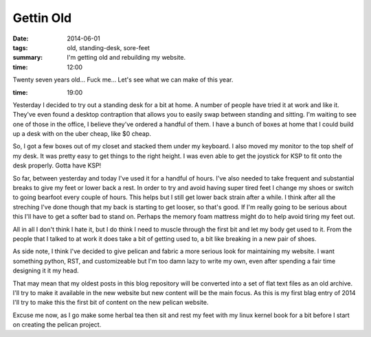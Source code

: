 Gettin Old
==========

:date: 2014-06-01
:tags: old, standing-desk, sore-feet
:summary: I'm getting old and rebuilding my website.


:time: 12:00

Twenty seven years old... Fuck me... Let's see what we can make of this year.

:time: 19:00

Yesterday I decided to try out a standing desk for a bit at home. A number of
people have tried it at work and like it.  They've even found a desktop
contraption that allows you to easily swap between standing and sitting. I'm
waiting to see one of those in the office, I believe they've ordered a handful
of them. I have a bunch of boxes at home that I could build up a desk with on
the uber cheap, like $0 cheap.

So, I got a few boxes out of my closet and stacked them under my keyboard. I
also moved my monitor to the top shelf of my desk.  It was pretty easy to get
things to the right height. I was even able to get the joystick for KSP to fit
onto the desk properly.  Gotta have KSP!

So far, between yesterday and today I've used it for a handful of hours. I've
also needed to take frequent and substantial breaks to give my feet or lower
back a rest. In order to try and avoid having super tired feet I change my shoes
or switch to going bearfoot every couple of hours. This helps but I still get
lower back strain after a while.  I think after all the streching I've done
though that my back is starting to get looser, so that's good. If I'm really
going to be serious about this I'll have to get a softer bad to stand on.
Perhaps the memory foam mattress might do to help avoid tiring my feet out.

All in all I don't think I hate it, but I do think I need to muscle through the
first bit and let my body get used to it. From the people that I talked to at
work it does take a bit of getting used to, a bit like breaking in a new pair of
shoes.

As side note, I think I've decided to give pelican and fabric a more serious
look for maintaining my website. I want something python, RST, and customizeable
but I'm too damn lazy to write my own, even after spending a fair time designing
it it my head.

That may mean that my oldest posts in this blog repository will be converted
into a set of flat text files as an old archive.  I'll try to make it available
in the new website but new content will be the main focus.  As this is my first
blag entry of 2014 I'll try to make this the first bit of content on the new
pelican website.

Excuse me now, as I go make some herbal tea then sit and rest my feet with my
linux kernel book for a bit before I start on creating the pelican project.
